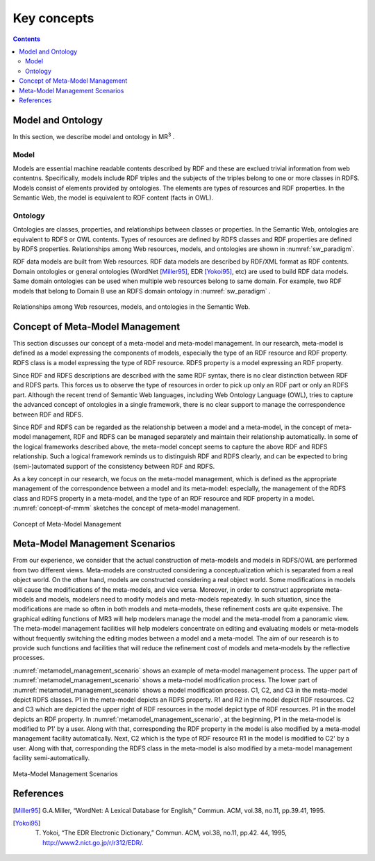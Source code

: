 Key concepts
==========================

.. contents:: Contents
   :depth: 2


Model and Ontology
---------------------------
In this section, we describe model and ontology in MR\ :sup:`3` \.

.. index:: Model

Model
~~~~~~~~~~~~~~~~~

Models are essential machine readable contents described by RDF and these are exclued trivial information from web contentns. Specifically, models include RDF triples and the subjects of the triples belong to one or more classes in RDFS. Models consist of elements provided by ontologies. The elements are types of resources and RDF properties. In the Semantic Web, the model is equivalent to RDF content (facts in OWL). 


.. index:: Ontology

Ontology
~~~~~~~~~~~~~~~~~

Ontologies are classes, properties, and relationships between classes or properties. In the Semantic Web, ontologies are equivalent to RDFS or OWL contents. Types of resources are defined by RDFS classes and RDF properties are defined by RDFS properties. Relationships among Web resources, models, and ontologies are shown in :numref:`sw_paradigm`.

RDF data models are built from Web resources. RDF data models are described by RDF/XML format as RDF contents. Domain ontologies or general ontologies (WordNet [Miller95]_, EDR [Yokoi95]_, etc) are used to build RDF data models. Same domain ontologies can be used when multiple web resources belong to same domain. For example, two RDF models that belong to Domain B use an RDFS domain ontology in :numref:`sw_paradigm` .

.. _sw_paradigm:
.. figure:: figures/sw_paradigm.png
   :scale: 100 %
   :alt: Relationships among Web resources, models, and ontologies in the Semantic Web.
   :align: center

   Relationships among Web resources, models, and ontologies in the Semantic Web.


Concept of Meta-Model Management
--------------------------------

This section discusses our concept of a meta-model and meta-model management. In our research, meta-model is defined as a model expressing the components of models, especially the type of an RDF resource and RDF property. RDFS class is a model expressing the type of RDF resource. RDFS property is a model expressing an RDF property.

Since RDF and RDFS descriptions are described with the same RDF syntax, there is no clear distinction between RDF and RDFS parts. This forces us to observe the type of resources in order to pick up only an RDF part or only an RDFS part. Although the recent trend of Semantic Web languages, including Web Ontology Language (OWL), tries to capture the advanced concept of ontologies in a single framework, there is no clear support to manage the correspondence between RDF and RDFS.

Since RDF and RDFS can be regarded as the relationship between a model and a meta-model, in the concept of meta-model management, RDF and RDFS can be managed separately and maintain their relationship automatically. In some of the logical frameworks described above, the meta-model concept seems to capture the above RDF and RDFS relationship. Such a logical framework reminds us to distinguish RDF and RDFS clearly, and can be expected to bring (semi-)automated support of the consistency between RDF and RDFS.

As a key concept in our research, we focus on the meta-model management, which is defined as the appropriate management of the correspondence between a model and its meta-model: especially, the management of the RDFS class and RDFS property in a meta-model, and the type of an RDF resource and RDF property in a model. :numref:`concept-of-mmm` sketches the concept of meta-model management.

.. _concept-of-mmm:
.. figure:: figures/concept_of_metamodel_management.svg
   :scale: 80 %
   :alt: Cocept of Meta-Model Management
   :align: center
   
   Concept of Meta-Model Management
  
Meta-Model Management Scenarios
-------------------------------
From our experience, we consider that the actual construction of meta-models and models in RDFS/OWL are performed from two different views. Meta-models are constructed considering a conceptualization which is separated from a real object world. On the other hand, models are constructed considering a real object world. Some modifications in models will cause the modifications of the meta-models, and vice versa. Moreover, in order to construct appropriate meta-models and models, modelers need to modify models and meta-models repeatedly. In such situation, since the modifications are made so often in both models and meta-models, these refinement costs are quite expensive. The graphical editing functions of MR3 will help modelers manage the model and the meta-model from a panoramic view. The meta-model management facilities will help modelers concentrate on editing and evaluating models or meta-models without frequently switching the editing modes between a model and a meta-model. The aim of our research is to provide such functions and facilities that will reduce the refinement cost of models and meta-models by the reflective processes.

:numref:`metamodel_management_scenario` shows an example of meta-model management process. The upper part of :numref:`metamodel_management_scenario` shows a meta-model modification process. The lower part of :numref:`metamodel_management_scenario`  shows a model modification process. C1, C2, and C3 in the meta-model depict RDFS classes. P1 in the meta-model depicts an RDFS property. R1 and R2 in the model depict RDF resources. C2 and C3 which are depicted the upper right of RDF resources in the model depict type of RDF resources. P1 in the model depicts an RDF property. In :numref:`metamodel_management_scenario`, at the beginning, P1 in the meta-model is modified to P1' by a user. Along with that, corresponding the RDF property in the model is also modified by a meta-model management facility automatically. Next, C2 which is the type of RDF resource R1 in the model is modified to C2' by a user. Along with that, corresponding the RDFS class in the meta-model is also modified by a meta-model management facility semi-automatically.

.. _metamodel_management_scenario:
.. figure:: figures/metamodel_management_scenario.svg
   :scale: 80 %
   :alt: Meta-Model Management Scenarios
   :align: center
   
   Meta-Model Management Scenarios


References
----------
.. [Miller95] G.A.Miller, “WordNet: A Lexical Database for English,” Commun. ACM, vol.38, no.11, pp.39.41, 1995.
.. [Yokoi95] T. Yokoi, “The EDR Electronic Dictionary,” Commun. ACM, vol.38, no.11, pp.42. 44, 1995, http://www2.nict.go.jp/r/r312/EDR/.
